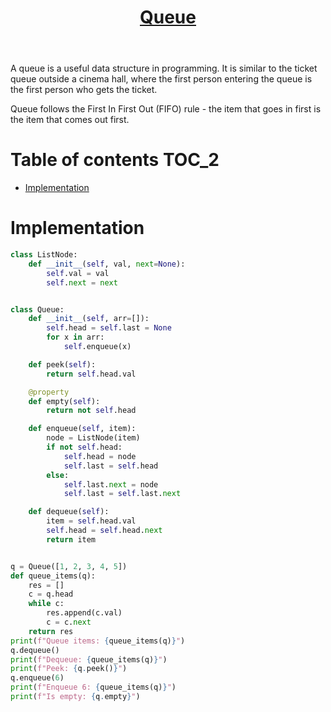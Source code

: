#+TITLE: [[https://www.programiz.com/dsa/queue][Queue]]

A queue is a useful data structure in programming. It is similar to the ticket queue outside a cinema hall, where the first person entering the queue is the first person who gets the ticket.

Queue follows the First In First Out (FIFO) rule - the item that goes in first is the item that comes out first.

* Table of contents :TOC_2:
- [[#implementation][Implementation]]

* Implementation
#+begin_src python :session :results output
class ListNode:
    def __init__(self, val, next=None):
        self.val = val
        self.next = next


class Queue:
    def __init__(self, arr=[]):
        self.head = self.last = None
        for x in arr:
            self.enqueue(x)

    def peek(self):
        return self.head.val

    @property
    def empty(self):
        return not self.head

    def enqueue(self, item):
        node = ListNode(item)
        if not self.head:
            self.head = node
            self.last = self.head
        else:
            self.last.next = node
            self.last = self.last.next

    def dequeue(self):
        item = self.head.val
        self.head = self.head.next
        return item


q = Queue([1, 2, 3, 4, 5])
def queue_items(q):
    res = []
    c = q.head
    while c:
        res.append(c.val)
        c = c.next
    return res
print(f"Queue items: {queue_items(q)}")
q.dequeue()
print(f"Dequeue: {queue_items(q)}")
print(f"Peek: {q.peek()}")
q.enqueue(6)
print(f"Enqueue 6: {queue_items(q)}")
print(f"Is empty: {q.empty}")
#+end_src

#+RESULTS:
: Queue items: [1, 2, 3, 4, 5]
: Dequeue: [2, 3, 4, 5]
: Peek: 2
: Enqueue 6: [2, 3, 4, 5, 6]
: Is empty: False
